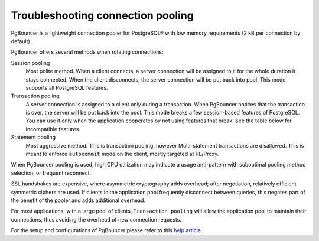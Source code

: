 Troubleshooting connection pooling 
==================================

PgBouncer is a lightweight connection pooler for PostgreSQL® with low memory requirements (2 kB per connection by default).

PgBouncer offers several methods when rotating connections:

Session pooling
  Most polite method. When a client connects, a server connection will be assigned to it for the whole duration it stays connected. When the client disconnects, the server connection will be put back into pool. This mode supports all PostgreSQL features.

Transaction pooling
  A server connection is assigned to a client only during a transaction. When PgBouncer notices that the transaction is over, the server will be put back into the pool.
  This mode breaks a few session-based features of PostgreSQL. You can use it only when the application cooperates by not using features that break. See the table below for incompatible features.

Statement pooling
  Most aggressive method. This is transaction pooling, however Multi-statement transactions are disallowed. This is meant to enforce ``autocommit`` mode on the client, mostly targeted at PL/Proxy.

When PgBouncer pooling is used, high CPU utilization may indicate a usage anti-pattern with suboptimal pooling method selection, or frequent reconnect.

SSL handshakes are expensive, where asymmetric cryptography adds overhead; after negotiation, relatively efficient symmetric ciphers are used.
If clients in the application pool frequently disconnect between queries, this negates part of the benefit of the pooler and adds additional overhead.

For most applications, with a large pool of clients, ``Transaction pooling`` will allow the application pool to maintain their connections, thus avoiding the overhead of new connection requests.

For the setup and configurations of PgBouncer please refer to this `help article. <https://docs.aiven.io/docs/products/postgresql/concepts/pg-connection-pooling.html>`_